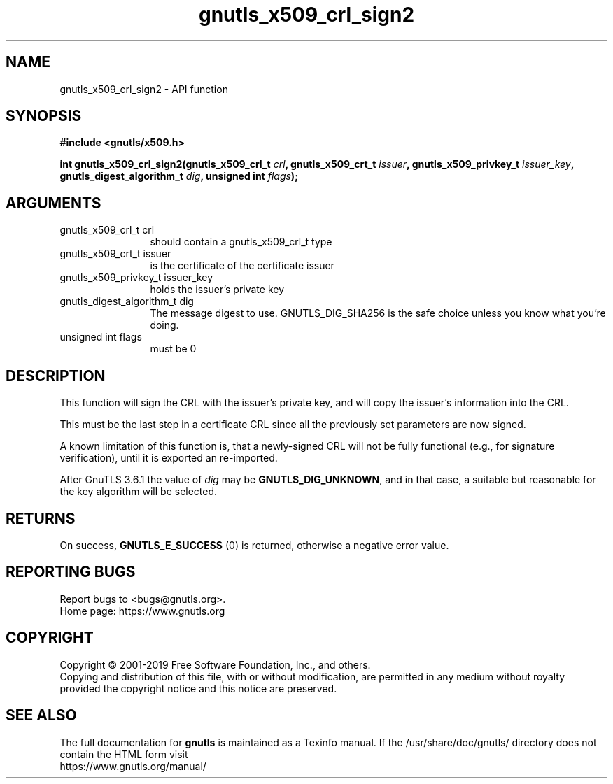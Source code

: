 .\" DO NOT MODIFY THIS FILE!  It was generated by gdoc.
.TH "gnutls_x509_crl_sign2" 3 "3.6.9" "gnutls" "gnutls"
.SH NAME
gnutls_x509_crl_sign2 \- API function
.SH SYNOPSIS
.B #include <gnutls/x509.h>
.sp
.BI "int gnutls_x509_crl_sign2(gnutls_x509_crl_t " crl ", gnutls_x509_crt_t " issuer ", gnutls_x509_privkey_t " issuer_key ", gnutls_digest_algorithm_t " dig ", unsigned int " flags ");"
.SH ARGUMENTS
.IP "gnutls_x509_crl_t crl" 12
should contain a gnutls_x509_crl_t type
.IP "gnutls_x509_crt_t issuer" 12
is the certificate of the certificate issuer
.IP "gnutls_x509_privkey_t issuer_key" 12
holds the issuer's private key
.IP "gnutls_digest_algorithm_t dig" 12
The message digest to use. GNUTLS_DIG_SHA256 is the safe choice unless you know what you're doing.
.IP "unsigned int flags" 12
must be 0
.SH "DESCRIPTION"
This function will sign the CRL with the issuer's private key, and
will copy the issuer's information into the CRL.

This must be the last step in a certificate CRL since all
the previously set parameters are now signed.

A known limitation of this function is, that a newly\-signed CRL will not
be fully functional (e.g., for signature verification), until it
is exported an re\-imported.

After GnuTLS 3.6.1 the value of  \fIdig\fP may be \fBGNUTLS_DIG_UNKNOWN\fP,
and in that case, a suitable but reasonable for the key algorithm will be selected.
.SH "RETURNS"
On success, \fBGNUTLS_E_SUCCESS\fP (0) is returned, otherwise a
negative error value.
.SH "REPORTING BUGS"
Report bugs to <bugs@gnutls.org>.
.br
Home page: https://www.gnutls.org

.SH COPYRIGHT
Copyright \(co 2001-2019 Free Software Foundation, Inc., and others.
.br
Copying and distribution of this file, with or without modification,
are permitted in any medium without royalty provided the copyright
notice and this notice are preserved.
.SH "SEE ALSO"
The full documentation for
.B gnutls
is maintained as a Texinfo manual.
If the /usr/share/doc/gnutls/
directory does not contain the HTML form visit
.B
.IP https://www.gnutls.org/manual/
.PP
